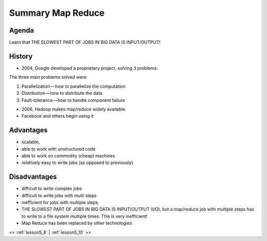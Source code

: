..  _lesson5_9:

================================
Summary Map Reduce
================================

Agenda
------------

Learn that THE SLOWEST PART OF JOBS IN BIG DATA IS INPUT/OUTPUT!


History
-------

- 2004, Google developed a proprietary project, solving 3 problems:


The three main problems solved were:

1. Parallelization — how to parallelize the computation
2. Distribution — how to distribute the data
3. Fault-tolerance — how to handle component failure

- 2006, Hadoop makes map/reduce widely available. 
- Facebook and others begin using it

.. Spark, 2009

Advantages
------------

- scalable, 
- able to work with unstructured code
- able to work on commodity (cheap) machines 
- *relatively* easy to write jobs (as opposed to previously)
   


Disadvantages
---------------

- difficult to write complex jobs
- difficult to write jobs with multi steps
- inefficient for jobs with multiple steps
- THE SLOWEST PART OF JOBS IN BIG DATA IS INPUT/OUTPUT (I/O), but a map/reduce job with 
  multiple steps has to write to a file system multiple times. This is very inefficient!
- Map Reduce has been replaced by other technologies

<< :ref:`lesson5_8` | :ref:`lesson5_10`  >>


